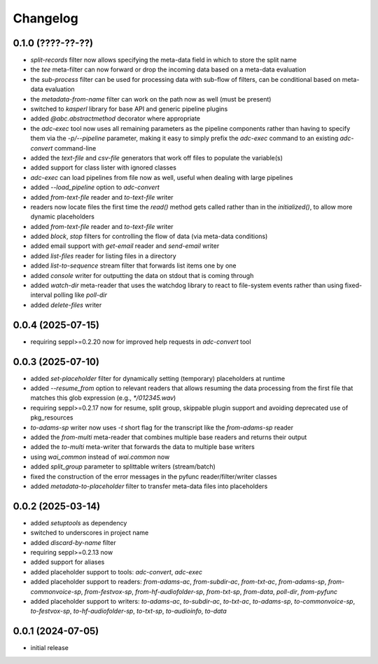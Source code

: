 Changelog
=========

0.1.0 (????-??-??)
------------------

- `split-records` filter now allows specifying the meta-data field in which to store the split name
- the `tee` meta-filter can now forward or drop the incoming data based on a meta-data evaluation
- the `sub-process` filter can be used for processing data with sub-flow of filters, can be conditional based on meta-data evaluation
- the `metadata-from-name` filter can work on the path now as well (must be present)
- switched to `kasperl` library for base API and generic pipeline plugins
- added `@abc.abstractmethod` decorator where appropriate
- the `adc-exec` tool now uses all remaining parameters as the pipeline components rather than having
  to specify them via the `-p/--pipeline` parameter, making it easy to simply prefix the `adc-exec`
  command to an existing `adc-convert` command-line
- added the `text-file` and `csv-file` generators that work off files to populate the variable(s)
- added support for class lister with ignored classes
- `adc-exec` can load pipelines from file now as well, useful when dealing with large pipelines
- added `--load_pipeline` option to `adc-convert`
- added `from-text-file` reader and `to-text-file` writer
- readers now locate files the first time the `read()` method gets called rather than in the
  `initialized()`, to allow more dynamic placeholders
- added `from-text-file` reader and `to-text-file` writer
- added `block`, `stop` filters for controlling the flow of data (via meta-data conditions)
- added email support with `get-email` reader and `send-email` writer
- added `list-files` reader for listing files in a directory
- added `list-to-sequence` stream filter that forwards list items one by one
- added `console` writer for outputting the data on stdout that is coming through
- added `watch-dir` meta-reader that uses the watchdog library to react to file-system events
  rather than using fixed-interval polling like `poll-dir`
- added `delete-files` writer


0.0.4 (2025-07-15)
------------------

- requiring seppl>=0.2.20 now for improved help requests in `adc-convert` tool


0.0.3 (2025-07-10)
------------------

- added `set-placeholder` filter for dynamically setting (temporary) placeholders at runtime
- added `--resume_from` option to relevant readers that allows resuming the data processing
  from the first file that matches this glob expression (e.g., `*/012345.wav`)
- requiring seppl>=0.2.17 now for resume, split group, skippable plugin support and avoiding deprecated use of pkg_resources
- `to-adams-sp` writer now uses `-t` short flag for the transcript like the `from-adams-sp` reader
- added the `from-multi` meta-reader that combines multiple base readers and returns their output
- added the `to-multi` meta-writer that forwards the data to multiple base writers
- using `wai_common` instead of `wai.common` now
- added `split_group` parameter to splittable writers (stream/batch)
- fixed the construction of the error messages in the pyfunc reader/filter/writer classes
- added `metadata-to-placeholder` filter to transfer meta-data files into placeholders


0.0.2 (2025-03-14)
------------------

- added `setuptools` as dependency
- switched to underscores in project name
- added `discard-by-name` filter
- requiring seppl>=0.2.13 now
- added support for aliases
- added placeholder support to tools: `adc-convert`, `adc-exec`
- added placeholder support to readers: `from-adams-ac`, `from-subdir-ac`, `from-txt-ac`, `from-adams-sp`,
  `from-commonvoice-sp`, `from-festvox-sp`, `from-hf-audiofolder-sp`, `from-txt-sp`, `from-data`, `poll-dir`,
  `from-pyfunc`
- added placeholder support to writers: `to-adams-ac`, `to-subdir-ac`, `to-txt-ac`, `to-adams-sp`, `to-commonvoice-sp`,
  `to-festvox-sp`, `to-hf-audiofolder-sp`, `to-txt-sp`, `to-audioinfo`, `to-data`


0.0.1 (2024-07-05)
------------------

- initial release

